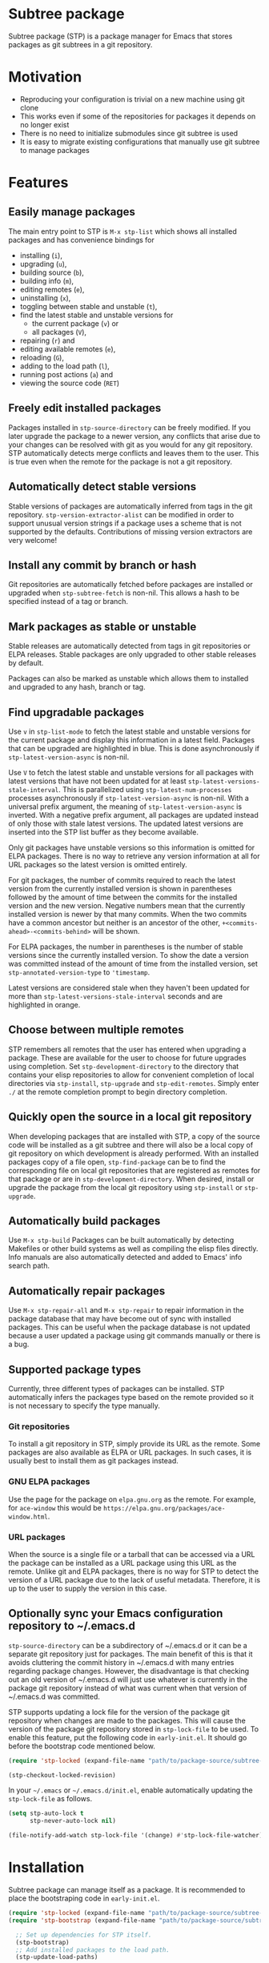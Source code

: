 * Subtree package
Subtree package (STP) is a package manager for Emacs that stores packages as git
subtrees in a git repository.
* Motivation
- Reproducing your configuration is trivial on a new machine using git clone
- This works even if some of the repositories for packages it depends on no
  longer exist
- There is no need to initialize submodules since git subtree is used
- It is easy to migrate existing configurations that manually use git subtree to
  manage packages
* Features
** Easily manage packages
The main entry point to STP is =M-x stp-list= which shows all installed packages
and has convenience bindings for
- installing (=i=),
- upgrading (=u=),
- building source (=b=),
- building info (=m=),
- editing remotes (=e=),
- uninstalling (=x=),
- toggling between stable and unstable (=t=),
- find the latest stable and unstable versions for
  + the current package (=v=) or
  + all packages (=V=),
- repairing (=r=) and
- editing available remotes (=e=),
- reloading (=G=),
- adding to the load path (=l=),
- running post actions (=a=) and
- viewing the source code (=RET=)
** Freely edit installed packages
Packages installed in =stp-source-directory= can be freely modified. If you
later upgrade the package to a newer version, any conflicts that arise due to
your changes can be resolved with git as you would for any git repository. STP
automatically detects merge conflicts and leaves them to the user. This is true
even when the remote for the package is not a git repository.
** Automatically detect stable versions
Stable versions of packages are automatically inferred from tags in the git
repository. =stp-version-extractor-alist= can be modified in order to support
unusual version strings if a package uses a scheme that is not supported by the
defaults. Contributions of missing version extractors are very welcome!
** Install any commit by branch or hash
Git repositories are automatically fetched before packages are installed or
upgraded when =stp-subtree-fetch= is non-nil. This allows a hash to be specified
instead of a tag or branch.
** Mark packages as stable or unstable
Stable releases are automatically detected from tags in git repositories or ELPA
releases. Stable packages are only upgraded to other stable releases by default.

Packages can also be marked as unstable which allows them to installed
and upgraded to any hash, branch or tag.
** Find upgradable packages
Use =v= in =stp-list-mode= to fetch the latest stable and unstable versions for
the current package and display this information in a latest field. Packages
that can be upgraded are highlighted in blue. This is done asynchronously if
=stp-latest-version-async= is non-nil.

Use =V= to fetch the latest stable and unstable versions for all packages with
latest versions that have not been updated for at least
=stp-latest-versions-stale-interval=. This is parallelized using
=stp-latest-num-processes= processes asynchronously if
=stp-latest-version-async= is non-nil. With a universal prefix argument, the
meaning of =stp-latest-version-async= is inverted. With a negative prefix
argument, all packages are updated instead of only those with stale latest
versions. The updated latest versions are inserted into the STP list buffer as
they become available.

Only git packages have unstable versions so this information is omitted for ELPA
packages. There is no way to retrieve any version information at all for URL
packages so the latest version is omitted entirely.

For git packages, the number of commits required to reach the latest version
from the currently installed version is shown in parentheses followed by the
amount of time between the commits for the installed version and the new
version. Negative numbers mean that the currently installed version is newer by
that many commits. When the two commits have a common ancestor but neither is an
ancestor of the other, =+<commits-ahead>-<commits-behind>= will be shown.

For ELPA packages, the number in parentheses is the number of stable versions
since the currently installed version. To show the date a version was committed
instead of the amount of time from the installed version, set
=stp-annotated-version-type= to ='timestamp=.

Latest versions are considered stale when they haven't been updated for more
than =stp-latest-versions-stale-interval= seconds and are highlighted in orange.
** Choose between multiple remotes
STP remembers all remotes that the user has entered when upgrading a package.
These are available for the user to choose for future upgrades using completion.
Set =stp-development-directory= to the directory that contains your elisp
repositories to allow for convenient completion of local directories via
=stp-install=, =stp-upgrade= and =stp-edit-remotes=. Simply enter =./= at the
remote completion prompt to begin directory completion.
** Quickly open the source in a local git repository
When developing packages that are installed with STP, a copy of the source code
will be installed as a git subtree and there will also be a local copy of git
repository on which development is already performed. With an installed packages
copy of a file open, =stp-find-package= can be to find the corresponding file on
local git repositories that are registered as remotes for that package or are in
=stp-development-directory=. When desired, install or upgrade the package from
the local git repository using =stp-install= or =stp-upgrade=.
** Automatically build packages
Use =M-x stp-build= Packages can be built automatically by detecting Makefiles
or other build systems as well as compiling the elisp files directly. Info
manuals are also automatically detected and added to Emacs' info search path.
** Automatically repair packages
Use =M-x stp-repair-all= and =M-x stp-repair= to repair information in the
package database that may have become out of sync with installed packages. This
can be useful when the package database is not updated because a user updated a
package using git commands manually or there is a bug.
** Supported package types
Currently, three different types of packages can be installed. STP automatically
infers the packages type based on the remote provided so it is not necessary to
specify the type manually.
*** Git repositories
To install a git repository in STP, simply provide its URL as the remote. Some
packages are also available as ELPA or URL packages. In such cases, it is
usually best to install them as git packages instead.
*** GNU ELPA packages
Use the page for the package on =elpa.gnu.org= as the remote. For example, for
=ace-window= this would be =https://elpa.gnu.org/packages/ace-window.html=.
*** URL packages
When the source is a single file or a tarball that can be accessed via a URL the
package can be installed as a URL package using this URL as the remote. Unlike
git and ELPA packages, there is no way for STP to detect the version of a URL
package due to the lack of useful metadata. Therefore, it is up to the user to
supply the version in this case.
** Optionally sync your Emacs configuration repository to ~/.emacs.d
=stp-source-directory= can be a subdirectory of ~/.emacs.d or it can be a
separate git repository just for packages. The main benefit of this is that it
avoids cluttering the commit history in ~/.emacs.d with many entries regarding
package changes. However, the disadvantage is that checking out an old version
of ~/.emacs.d will just use whatever is currently in the package git repository
instead of what was current when that version of ~/.emacs.d was committed.

STP supports updating a lock file for the version of the package git repository
when changes are made to the packages. This will cause the version of the
package git repository stored in =stp-lock-file= to be used. To enable this
feature, put the following code in =early-init.el=. It should go before the
bootstrap code mentioned below.

#+begin_src emacs-lisp
  (require 'stp-locked (expand-file-name "path/to/package-source/subtree-package/stp-locked.el"))

  (stp-checkout-locked-revision)
#+end_src

In your =~/.emacs= or =~/.emacs.d/init.el=, enable automatically updating the
=stp-lock-file= as follows.

#+begin_src emacs-lisp
  (setq stp-auto-lock t
        stp-never-auto-lock nil)

  (file-notify-add-watch stp-lock-file '(change) #'stp-lock-file-watcher)
#+end_src

* Installation
Subtree package can manage itself as a package. It is recommended to place the
bootstraping code in =early-init.el=.
#+begin_src emacs-lisp
  (require 'stp-locked (expand-file-name "path/to/package-source/subtree-package/stp-locked.el"))
  (require 'stp-bootstrap (expand-file-name "path/to/package-source/subtree-package/stp-bootstrap.el"))

    ;; Set up dependencies for STP itself.
    (stp-bootstrap)
    ;; Add installed packages to the load path.
    (stp-update-load-paths)
#+end_src

In your =~/.emacs= or =~/.emacs.d/init.el=, use the following code.

#+begin_src emacs-lisp
  (require 'stp)

  (keymap-global-set "C-c P" #'stp-list)
#+end_src

You will also need to manually install the dependencies of STP before it can
used. The simplest way is to run the bootstrap script from this repository in
the top-level directory of the git repository for your Emacs configuration.

#+begin_src bash
  cd <emacs-git-directory>
  curl -s https://raw.githubusercontent.com/djr7C4/subtree-packages/refs/heads/main/bootstrap | bash
#+end_src

After the packages are installed, restart Emacs and run =M-x stp-repair-all= to
initialize the package information database from the git repository.

Alternatively, you can manually install each of the dependencies using

#+begin_src bash
  git subtree add --prefix "path/to/package-source/pkg-name" --squash <repo-url> <package-ref>
#+end_src

for each dependency.

STP also requires that you install =atool= if you wish to install ELPA and
compressed URL packages. Additionally, to support certain non-essential
features, the ELPA =async= and =queue= packages are required.

It is recommended to make the latest versions and the last time the package
archive was updated persistent across sessions. This can be done by adding
=stp-latest-versions-cache= and =stp-archive-last-refreshed= to
=savehist-additional-variables=.

#+begin_src bash
  (add-to-list 'savehist-additional-variables 'stp-latest-versions-cache)
  (add-to-list 'savehist-additional-variables 'stp-archive-last-refreshed)
#+end_src

* Recommended bindings
#+begin_src emacs-lisp
  (keymap-global-set "C-c O" #'stp-find-package)
  (keymap-global-set "C-c P" #'stp-list)
#+end_src
